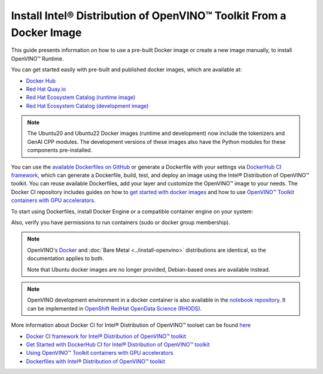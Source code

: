 Install Intel® Distribution of OpenVINO™ Toolkit From a Docker Image
=======================================================================

.. meta::
   :description: Learn how to use a prebuilt Docker image or create an image
                 manually to install OpenVINO™ Runtime on Linux and Windows operating systems.

This guide presents information on how to use a pre-built Docker image or create a new image
manually, to install OpenVINO™ Runtime.

You can get started easily with pre-built and published docker images, which are available at:

* `Docker Hub <https://hub.docker.com/u/openvino>`__
* `Red Hat Quay.io <https://quay.io/organization/openvino>`__
* `Red Hat Ecosystem Catalog (runtime image) <https://catalog.redhat.com/software/containers/intel/openvino-runtime/606ff4d7ecb5241699188fb3>`__
* `Red Hat Ecosystem Catalog (development image) <https://catalog.redhat.com/software/containers/intel/openvino-dev/613a450dc9bc35f21dc4a1f7>`__

.. note::

   The Ubuntu20 and Ubuntu22 Docker images (runtime and development) now include the tokenizers
   and GenAI CPP modules. The development versions of these images also have the Python modules
   for these components pre-installed.

You can use the `available Dockerfiles on GitHub <https://github.com/openvinotoolkit/docker_ci/tree/master/dockerfiles>`__
or generate a Dockerfile with your settings via `DockerHub CI framework <https://github.com/openvinotoolkit/docker_ci/>`__,
which can generate a Dockerfile, build, test, and deploy an image using the Intel® Distribution of OpenVINO™ toolkit.
You can reuse available Dockerfiles, add your layer and customize the OpenVINO™ image to your needs.
The Docker CI repository includes guides on how to
`get started with docker images <https://github.com/openvinotoolkit/docker_ci/blob/master/get-started.md>`__ and how to use
`OpenVINO™ Toolkit containers with GPU accelerators. <https://github.com/openvinotoolkit/docker_ci/blob/master/docs/accelerators.md>`__

To start using Dockerfiles, install Docker Engine or a compatible container
engine on your system:

.. tab-set::

   .. tab-item:: Linux
      :sync: linux

      * `Docker Desktop <https://docs.docker.com/desktop/install/linux/>`__
      * `Docker Engine <https://docs.docker.com/engine/install/>`__

   .. tab-item:: Windows (WSL2)
      :sync: win

      OpenVINO can be installed under :ref:`Windows Subsystem for Linux (WSL2) <wsl_install>`.

      * `Docker Desktop <https://docs.docker.com/desktop/install/linux/>`__

Also, verify you have permissions to run containers (sudo or docker group membership).

.. note::

   OpenVINO's `Docker <https://docs.docker.com/>`__ and :doc:`Bare Metal <../install-openvino>`
   distributions are identical, so the documentation applies to both.

   Note that Ubuntu docker images are no longer provided, Debian-based ones are available instead.

.. note::

   OpenVINO development environment in a docker container is also available in the
   `notebook repository <https://github.com/openvinotoolkit/openvino_notebooks>`__.
   It can be implemented in
   `OpenShift RedHat OpenData Science (RHODS) <https://github.com/openvinotoolkit/operator/blob/main/docs/notebook_in_rhods.md>`__.

More information about Docker CI for Intel® Distribution of OpenVINO™ toolset can be found
`here <https://github.com/openvinotoolkit/docker_ci/blob/master/README.md>`__

* `Docker CI framework for Intel® Distribution of OpenVINO™ toolkit <https://github.com/openvinotoolkit/docker_ci/blob/master/README.md>`__
* `Get Started with DockerHub CI for Intel® Distribution of OpenVINO™ toolkit <https://github.com/openvinotoolkit/docker_ci/blob/master/get-started.md>`__
* `Using OpenVINO™ Toolkit containers with GPU accelerators <https://github.com/openvinotoolkit/docker_ci/blob/master/docs/accelerators.md>`__
* `Dockerfiles with Intel® Distribution of OpenVINO™ toolkit <https://github.com/openvinotoolkit/docker_ci/blob/master/dockerfiles/README.md>`__

